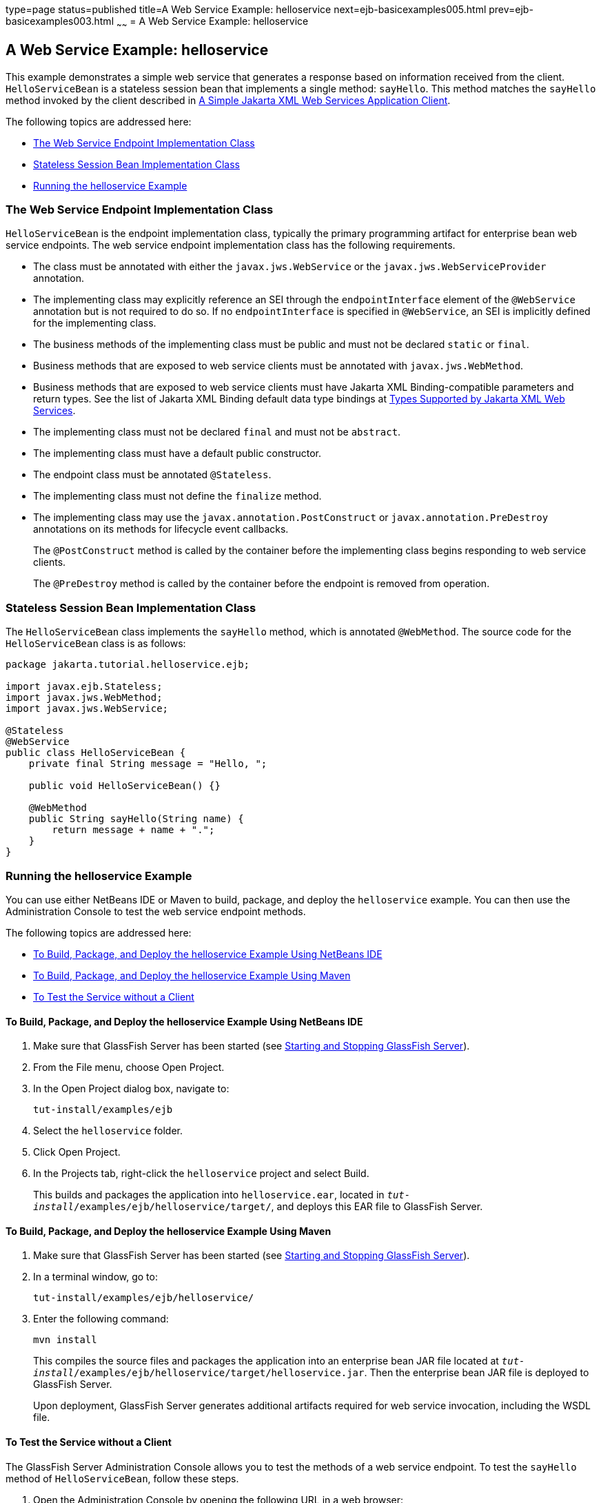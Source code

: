 type=page
status=published
title=A Web Service Example: helloservice
next=ejb-basicexamples005.html
prev=ejb-basicexamples003.html
~~~~~~
= A Web Service Example: helloservice


[[BNBOR]][[a-web-service-example-helloservice]]

A Web Service Example: helloservice
-----------------------------------

This example demonstrates a simple web service that generates a response
based on information received from the client. `HelloServiceBean` is a
stateless session bean that implements a single method: `sayHello`. This
method matches the `sayHello` method invoked by the client described in
link:jaxws/jaxws002.html#BNAYX[A Simple Jakarta XML Web Services Application Client].

The following topics are addressed here:

* link:#BNBOS[The Web Service Endpoint Implementation Class]
* link:#BNBOT[Stateless Session Bean Implementation Class]
* link:#BNBOU[Running the helloservice Example]

[[BNBOS]][[the-web-service-endpoint-implementation-class]]

The Web Service Endpoint Implementation Class
~~~~~~~~~~~~~~~~~~~~~~~~~~~~~~~~~~~~~~~~~~~~~

`HelloServiceBean` is the endpoint implementation class, typically the
primary programming artifact for enterprise bean web service endpoints.
The web service endpoint implementation class has the following
requirements.

* The class must be annotated with either the `javax.jws.WebService` or
the `javax.jws.WebServiceProvider` annotation.
* The implementing class may explicitly reference an SEI through the
`endpointInterface` element of the `@WebService` annotation but is not
required to do so. If no `endpointInterface` is specified in
`@WebService`, an SEI is implicitly defined for the implementing class.
* The business methods of the implementing class must be public and must
not be declared `static` or `final`.
* Business methods that are exposed to web service clients must be
annotated with `javax.jws.WebMethod`.
* Business methods that are exposed to web service clients must have
Jakarta XML Binding-compatible parameters and return types. See the list of Jakarta XML Binding
default data type bindings at link:jaxws/jaxws003.html#BNAZC[Types Supported by
Jakarta XML Web Services].
* The implementing class must not be declared `final` and must not be
`abstract`.
* The implementing class must have a default public constructor.
* The endpoint class must be annotated `@Stateless`.
* The implementing class must not define the `finalize` method.
* The implementing class may use the `javax.annotation.PostConstruct` or
`javax.annotation.PreDestroy` annotations on its methods for lifecycle
event callbacks.
+
The `@PostConstruct` method is called by the container before the
implementing class begins responding to web service clients.
+
The `@PreDestroy` method is called by the container before the endpoint
is removed from operation.

[[BNBOT]][[stateless-session-bean-implementation-class]]

Stateless Session Bean Implementation Class
~~~~~~~~~~~~~~~~~~~~~~~~~~~~~~~~~~~~~~~~~~~

The `HelloServiceBean` class implements the `sayHello` method, which is
annotated `@WebMethod`. The source code for the `HelloServiceBean` class
is as follows:

[source,oac_no_warn]
----
package jakarta.tutorial.helloservice.ejb;

import javax.ejb.Stateless;
import javax.jws.WebMethod;
import javax.jws.WebService;

@Stateless
@WebService
public class HelloServiceBean {
    private final String message = "Hello, ";

    public void HelloServiceBean() {}

    @WebMethod
    public String sayHello(String name) {
        return message + name + ".";
    }
}
----

[[BNBOU]][[running-the-helloservice-example]]

Running the helloservice Example
~~~~~~~~~~~~~~~~~~~~~~~~~~~~~~~~

You can use either NetBeans IDE or Maven to build, package, and deploy
the `helloservice` example. You can then use the Administration Console
to test the web service endpoint methods.

The following topics are addressed here:

* link:#BNBOV[To Build, Package, and Deploy the helloservice Example
Using NetBeans IDE]
* link:#BNBOW[To Build, Package, and Deploy the helloservice Example
Using Maven]
* link:#BNBOX[To Test the Service without a Client]

[[BNBOV]][[to-build-package-and-deploy-the-helloservice-example-using-netbeans-ide]]

To Build, Package, and Deploy the helloservice Example Using NetBeans IDE
^^^^^^^^^^^^^^^^^^^^^^^^^^^^^^^^^^^^^^^^^^^^^^^^^^^^^^^^^^^^^^^^^^^^^^^^^

1.  Make sure that GlassFish Server has been started (see
link:usingexamples/usingexamples002.html#BNADI[Starting and Stopping GlassFish
Server]).
2.  From the File menu, choose Open Project.
3.  In the Open Project dialog box, navigate to:
+
[source,oac_no_warn]
----
tut-install/examples/ejb
----
4.  Select the `helloservice` folder.
5.  Click Open Project.
6.  In the Projects tab, right-click the `helloservice` project and
select Build.
+
This builds and packages the application into `helloservice.ear`,
located in `_tut-install_/examples/ejb/helloservice/target/`, and deploys
this EAR file to GlassFish Server.

[[BNBOW]][[to-build-package-and-deploy-the-helloservice-example-using-maven]]

To Build, Package, and Deploy the helloservice Example Using Maven
^^^^^^^^^^^^^^^^^^^^^^^^^^^^^^^^^^^^^^^^^^^^^^^^^^^^^^^^^^^^^^^^^^

1.  Make sure that GlassFish Server has been started (see
link:usingexamples/usingexamples002.html#BNADI[Starting and Stopping GlassFish
Server]).
2.  In a terminal window, go to:
+
[source,oac_no_warn]
----
tut-install/examples/ejb/helloservice/
----
3.  Enter the following command:
+
[source,oac_no_warn]
----
mvn install
----
+
This compiles the source files and packages the application into an enterprise bean
JAR file located at
`_tut-install_/examples/ejb/helloservice/target/helloservice.jar`. Then
the enterprise bean JAR file is deployed to GlassFish Server.
+
Upon deployment, GlassFish Server generates additional artifacts
required for web service invocation, including the WSDL file.

[[BNBOX]][[to-test-the-service-without-a-client]]

To Test the Service without a Client
^^^^^^^^^^^^^^^^^^^^^^^^^^^^^^^^^^^^

The GlassFish Server Administration Console allows you to test the
methods of a web service endpoint. To test the `sayHello` method of
`HelloServiceBean`, follow these steps.

1.  Open the Administration Console by opening the following URL in a
web browser:
+
[source,oac_no_warn]
----
http://localhost:4848/
----
2.  In the navigation tree, select the Applications node.
3.  In the Applications table, click the `helloservice` link.
4.  In the Modules and Components table, click the View Endpoint link.
5.  On the Web Service Endpoint Information page, click the Tester link:
+
[source,oac_no_warn]
----
/HelloServiceBeanService/HelloServiceBean?Tester
----
6.  On the Web Service Test Links page, click the non-secure link (the
one that specifies port 8080).
7.  On the HelloServiceBeanService Web Service Tester page, under
Methods, enter a name as the parameter to the `sayHello` method.
8.  Click sayHello.
+
The sayHello Method invocation page opens. Under Method returned, you'll
see the response from the endpoint.
